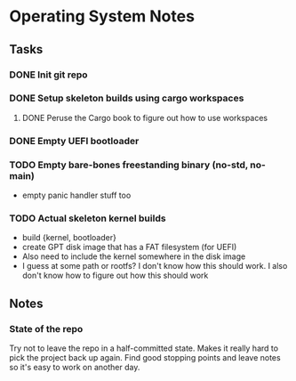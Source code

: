 * Operating System Notes

** Tasks
*** DONE Init git repo
*** DONE Setup skeleton builds using cargo workspaces
**** DONE Peruse the Cargo book to figure out how to use workspaces

*** DONE Empty UEFI bootloader

*** TODO Empty bare-bones freestanding binary (no-std, no-main)
- empty panic handler stuff too

*** TODO Actual skeleton kernel builds
- build {kernel, bootloader}
- create GPT disk image that has a FAT filesystem (for UEFI)
- Also need to include the kernel somewhere in the disk image
- I guess at some path or rootfs? I don't know how this should work.
  I also don't know how to figure out how this should work

** Notes
*** State of the repo
Try not to leave the repo in a half-committed state. Makes it really hard to pick the project
back up again. Find good stopping points and leave notes so it's easy to work on another day.

